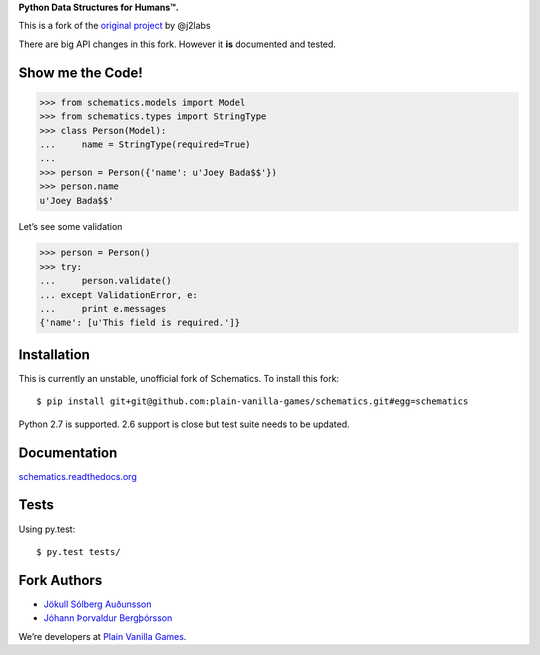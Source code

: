 **Python Data Structures for Humans™.**

This is a fork of the `original project <https://github.com/j2labs/schematics>`_
by @j2labs

There are big API changes in this fork. However it **is** documented and tested.

.. image:: https://secure.travis-ci.org/plain-vanilla-games/schematics.png?branch=master
  :target: https://secure.travis-ci.org/plain-vanilla-games/schematics
  :alt: Build Status

Show me the Code!
~~~~~~~~~~~~~~~~~

.. code-block:: python

  >>> from schematics.models import Model
  >>> from schematics.types import StringType
  >>> class Person(Model):
  ...     name = StringType(required=True)
  ...
  >>> person = Person({'name': u'Joey Bada$$'})
  >>> person.name
  u'Joey Bada$$'

Let’s see some validation

.. code-block:: python

  >>> person = Person()
  >>> try:
  ...     person.validate()
  ... except ValidationError, e:
  ...     print e.messages
  {'name': [u'This field is required.']}

Installation
~~~~~~~~~~~~

This is currently an unstable, unofficial fork of Schematics. To install this
fork::

  $ pip install git+git@github.com:plain-vanilla-games/schematics.git#egg=schematics

Python 2.7 is supported. 2.6 support is close but test suite needs to be
updated.

Documentation
~~~~~~~~~~~~~

`schematics.readthedocs.org <https://schematics.readthedocs.org/en/latest/>`_

Tests
~~~~~

Using py.test::

  $ py.test tests/

Fork Authors
~~~~~~~~~~~~

+ `Jökull Sólberg Auðunsson <https://github.com/jokull>`_
+ `Jóhann Þorvaldur Bergþórsson <https://github.com/johannth>`_

We’re developers at `Plain Vanilla Games <http://plainvanilla.is/>`_.
